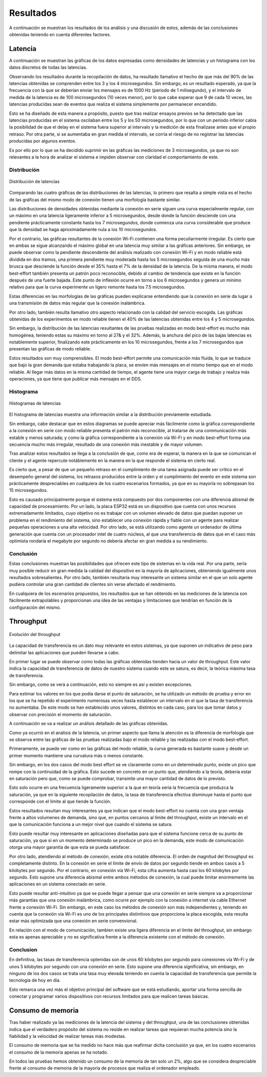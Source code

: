 Resultados
==========

A continuación se muestran los resultados de los análisis y una
discusión de estos, además de las conclusiones obtenidas teniendo
en cuenta diferentes factores.

Latencia
--------

A continuación se muestran las gráficas de los datos expresadas como densidades de
latencias y un histograma con los datos discretos de todas las latencias.

Observando los resultados durante la recopilación de datos, ha resultado llamativo el hecho de que más del
90% de las latencias obtenidas se comprenden entre los 3 y los 4
microsegundos. Sin embargo, es un resultado esperado, ya que la frecuencia
con la que se deberían enviar los mensajes es de 1000 Hz (periodo de 1 milisegundo),
y el intervalo de medida de la latencia es de 100 microsegundos (10 veces menor),
por lo que cabe esperar que 9 de cada 10 veces, las latencias producidas sean
de eventos que realiza el sistema simplemente por permanecer encendido.

Esto se ha diseñado de esta manera a propósito, puesto que tras realizar
ensayos previos se ha detectado que las latencias producidas en el sistema oscilaban
entre los 5 y los 50 microsegundos, por lo que con un periodo inferior cabía
la posibilidad de que el delay en el sistema fuera superior al intervalo y la medición
de esta finalizase antes que el propio retraso. Por otra parte, si se aumentaba
en gran medida el intervalo, se corría el riesgo de no registrar las latencias
producidas por algunos eventos.

Es por ello por lo que se ha decidido suprimir en las gráficas las mediciones
de 3 microsegundos, ya que no son relevantes a la hora de analizar el sistema
e impiden observar con claridad el comportamiento de este.

Distribución
++++++++++++

.. figure:: Fotos/latency_dist.png
    :width: 650px
    :align: center
    
    Distribución de latencias

Comparando las cuatro gráficas de las distribuciones de las latencias,
lo primero que resalta a simple vista es el hecho de las gráficas
del mismo modo de conexión tienen una morfología bastante similar.

Las distribuciones de densidades obtenidas mediante la conexión en
serie siguen una curva especialmente regular, con un máximo en una latencia
ligeramente inferior a 5 microsegundos, desde donde la función desciende con una pendiente
prácticamente constante hasta los 7 microsegundos, donde comienza una curva
considerable que produce que la densidad se haga aproximádamente nula a los
10 microsegundos.

Por el contrario, las gráficas resultantes de la conexión Wi-Fi contienen
una forma peculiarmente irregular. Es cierto que en ambas se sigue alcanzando
el máximo global en una latencia muy similar a las gráficas anteriores. Sin embargo,
se puede observar como la pendiente descendente del análisis realizado con conexión
Wi-Fi y en modo reliable está dividida en dos tramos, una primera pendiente muy moderada
hasta los 5 microsegundos seguida de una mucho más brusca que desciende la función desde el
35% hasta el 7% de la densidad de la latencia. De la misma manera, el modo best-effort también
presenta un patrón poco reconocible, debido al cambio de tendencia que existe en la función
después de una fuerte bajada. Este punto de inflexión ocurre en torno a los 6 microsegundos y
genera un mínimo relativo para que la curva experimente un ligero remonte hasta los 
7.5 microsegundos.

Estas diferencias en las morfologías de las gráficas pueden explicarse entendiendo
que la conexión en serie da lugar a una transmisión de datos más regular que
la conexión inalámbrica.

Por otro lado, también resulta llamativo otro aspecto relacionado con la calidad
del servicio escogida. Las gráficas obtenidas de los experimentos en modo
reliable tienen el 40% de las latencias obtenidas entre los 4 y 5 microsegundos.

Sin embargo, la distribución de las latencias resultantes de las pruebas realizadas
en modo best-effort es mucho más homogénea, teniendo estas su máximo en torno al
27& y el 32%. Además, la anchura del pico de las bajas latencias es notablemente
superior, finalizando este prácticamente en los 10 microsegundos, frente a los
7 microsegundos que presentan las gráficas de modo reliable.

Estos resultados son muy comprensibles. El modo best-effort permite una comunicación
más fluida, lo que se traduce que bajo la gran demanda que estaba trabajando la placa,
se envíen más mensajes en el mismo tiempo que en el modo reliable. Al llegar más datos
en la misma cantidad de tiempo, el agente tiene una mayor carga de trabajo y realiza
más operaciones, ya que tiene que publicar más mensajes en el DDS.

Histograma
++++++++++

.. figure:: Fotos/latency_hist.png
    :width: 650px
    :align: center
    
    Histogramas de latencias


El histograma de latencias muestra una información similar a la distribución previamente estudiada.

Sin embargo, cabe destacar que en estos diagramas se puede apreciar más fácilmente
como la gráfica correspondiente a la conexión en serie con modo reliable presenta
el patrón más reconocible, al tratarse de una communicación más estable y menos saturada;
y como la gráfica correspondiente a la conexión vía Wi-Fi y en modo best-effort forma
una secuencia mucho más irregular, resultado de una conexión más inestable y de
mayor volumen.

Tras analizar estos resultados se llega a la conclusión de que, como era de esperar, 
la manera en la que se comunican el cliente y el agente repercute notáblemente en la
manera en la que responde el sistema en cierto real.

Es cierto que, a pesar de que un pequeño retraso en el cumplimiento de
una tarea asignada puede ser crítico en el desempeño general del sistema, los retrasos
producidos entre la orden y el cumplimiento del evento en este sistema son prácticamente
despreciables en cualquiera de los cuatro escenarios formados, ya que en su mayoría
no sobrepasan los 15 microsegundos. 

Esto es causado principalmente porque el sistema está compuesto por dos componentes con
una diferencia abismal de capacidad de procesamiento. Por un lado, la placa ESP32 está
es un dispositivo que cuenta con unos recursos extremadamente limitados, cuyo objetivo
no es trabajar con un volumen elevado de datos que puedan suponer un problema en el
rendimiento del sistema, sino establecer una conexión rápida y fiable con un agente
para realizar pequeñas operaciones a una alta velocidad. Por otro lado, se está
utilizando como agente un ordenador de última generación que cuenta con un procesador intel
de cuatro núcleos, al que una transferencia de datos que en el caso más optimista
rondaría el megabyte por segundo no debería afectar en gran medida a su rendimiento.

Conclusión
++++++++++

Estas conclusiones muestran las posibilidades que ofrecen este tipo de sistemas en la vida
real. Por una parte, sería muy posible reducir en gran medida la calidad del dispositivo en
la mayoría de aplicaciones, obteniendo igualmente unos resultados sobresalientes. Por
otro lado, también resultaría muy interesante un sistema similar en el que un solo agente
pudiera controlar una gran cantidad de clientes sin verse afectado el rendimiento.

En cualquiera de los escenarios propuestos, los resultados que se han obtenido
en las mediciones de la latencia son fácilmente extrapolables y proporcionan una idea
de las ventajas y limitaciones que tendrían en función de la configuración del
mismo.

Throughput
----------

.. figure:: Fotos/throughput.png
    :width: 650px
    :align: center
    
    Evolución del throughput

La capacidad de transferencia es un dato muy relevante en estos sistemas,
ya que suponen un indicativo de peso para delimitar las aplicaciones que pueden
llevarse a cabo.

En primer lugar se puede observar como todas las gráficas obtenidas tienden hacia
un valor de throughput. Este valor indica la capacidad de transferencia de datos
de nuestro sistema cuando este se satura, es decir, la teórica máxima tasa de
transferencia.

Sin embargo, como se verá a continuación, esto no siempre es así y existen
excepciones.

Para estimar los valores en los que podía darse el punto de saturación, 
se ha utilizado un método de prueba y error en los que se ha repetido el experimento
numerosas veces hasta establecer un intervalo en el que la tasa de transferencia no
aumentaba. De este modo se han establecido unos valores, distintos en cada caso,
para los que tomar datos y observar con precisión el momento de saturación.

A continuación se va a realizar un análisis detallado de las gráficas obtenidas.

Como ya ocurrió en el análisis de la latencia, un primer aspecto que llama la
atención es la diferencia de morfología que se observa entre las gráficas de las
pruebas realizadas bajo el modo reliable y las realizadas con el modo best-effort.

Primeramente, se puede ver como en las gráficas del modo reliable, la curva
generada es bastante suave y desde un primer momento mantiene una curvatura más o
menos constante.

Sin embargo, en los dos casos del modo best effort se ve claramente como en un determinado
punto, existe un pico que rompe con la continuidad de la gráfica. Esto sucede
en concreto en un punto que, atendiendo a la teoría, debería estar en saturación pero que,
como se puede comprobar, transmite una mayor cantidad de datos de lo previsto.

Esto solo ocurre en una frecuencia ligeramente superior a la que en teoría sería
la frecuencia que produzca la saturación, ya que en la siguiente recopilación de
datos, la tasa de transferencia efectiva disminuye hasta el punto que corresponde con
el límite al que tiende la función.

Estos resultados resultan muy interesantes ya que indican que el modo best-effort
no cuenta con una gran ventaja frente a altos volumenes de demanda, sino que, en puntos
cercanos al límite del throughput, existe un intervalo en el que la comunicación
funciona a un mejor nivel que cuando el sistema se satura.

Esto puede resultar muy interesante en aplicaciones diseñadas para que el sistema
funcione cerca de su punto de saturación, ya que si en un momento determinado se produce
un pico en la demanda, este modo de comunicación otorga una mayor garantía de que
esta se pueda satisfacer.

Por otro lado, atendiendo al método de conexión, existe otra notable diferencia. El
orden de magnitud del throughput es completamente distinto. En la conexión en serie
el límite de envío de datos por segundo tiende en ambos casos a 5 kilobytes por segundo.
Por el contrario, en conexión vía Wi-Fi, esta cifra aumenta hasta casi los 60 kilobytes
por segundo. Esto supone una diferencia abismal entre ambos métodos de conexión, la cual
puede limitar enormemente las aplicaciones en un sistema conectado en serie.

Esto puede resultar anti-intuitivo ya que se puede llegar a pensar que una conexión
en serie siempre va a proporcionar más garantías que una conexión inalámbrica, como ocurre
por ejemplo con la conexión a internet vía cable Ethernet frente a conexión
Wi-Fi. Sin embargo, en este caso los métodos de conexión son más independientes y,
teniendo en cuenta que la conexión vía Wi-Fi es uno de los principales distintivos
que proporciona la placa escogida, esta resulta estar más optimizada que una conexión
en serie convenvional.

En relación con el modo de comunicación, tambien existe una ligera diferencia en el límite
del throughput, sin embargo esta es apenas apreciable y no es significativa frente a la
diferencia existente con el método de conexión.

Conclusion
++++++++++

En definitiva, las tasas de transferencia optenidas son de unos 60 kilobytes por segundo
para conexiones vía Wi-Fi y de unos 5 kilobytes por segundo con una conexión en serie.
Esto supone una diferencia significativa, sin embargo, en ninguno de los dos casos
se trata una tasa muy elevada teniendo en cuenta la capacidad de transferencia que
permite la tecnología de hoy en día.

Esto remarca una vez más el objetivo principal del software que se está estudiando,
aportar una forma sencilla de conectar y programar varios dispositivos con recursos limitados
para que realicen tareas básicas.

Consumo de memoria
------------------

Tras haber realizado ya las mediciones de la latencia del sistema y del throughput, 
una de las conclusiones obtenidas indica que el verdadero propósito del sistema no
reside en realizar tareas que requieran mucha potencia sino la fiabilidad y la velocidad
de realizar tareas más modestas.

El consumo de memoria que se ha medido no hace más que reafirmar dicha conclusión ya que,
en los cuatro escenarios el consumo de la memoria apenas se ha notado. 

En todos las pruebas hemos obtenido un consumo de la memoria de tan solo un 2%, algo
que se considera despreciable frente al consumo de memoria de la mayoría de procesos que
realiza el ordenador empleado.